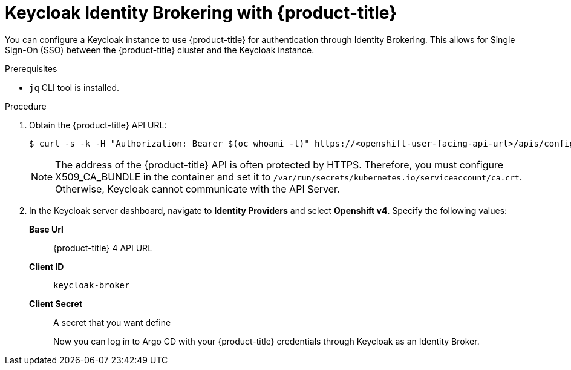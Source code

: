 // Module is included in the following assemblies:
//
// *

:_mod-docs-content-type: PROCEDURE
[id="keycloak-identity-brokering-with-openshift-oauthclient_{context}"]
= Keycloak Identity Brokering with {product-title}

You can configure a Keycloak instance to use {product-title} for authentication through Identity Brokering. This allows for Single Sign-On (SSO) between the {product-title} cluster and the Keycloak instance.

.Prerequisites

* `jq` CLI tool is installed.


.Procedure

. Obtain the {product-title} API URL:
+
[source,terminal]
----
$ curl -s -k -H "Authorization: Bearer $(oc whoami -t)" https://<openshift-user-facing-api-url>/apis/config.openshift.io/v1/infrastructures/cluster | jq ".status.apiServerURL".
----
+
[NOTE]
====
The address of the {product-title} API is often protected by HTTPS. Therefore, you must configure X509_CA_BUNDLE in the container and set it to `/var/run/secrets/kubernetes.io/serviceaccount/ca.crt`. Otherwise, Keycloak cannot communicate with the API Server.
====

. In the Keycloak server dashboard, navigate to *Identity Providers* and select *Openshift v4*. Specify the following values:
*Base Url*:: {product-title} 4 API URL
*Client ID*:: `keycloak-broker`
*Client Secret*:: A secret that you want define
+
Now you can log in to Argo CD with your {product-title} credentials through Keycloak as an Identity Broker.